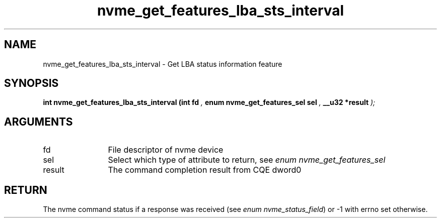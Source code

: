 .TH "nvme_get_features_lba_sts_interval" 9 "nvme_get_features_lba_sts_interval" "September 2023" "libnvme API manual" LINUX
.SH NAME
nvme_get_features_lba_sts_interval \- Get LBA status information feature
.SH SYNOPSIS
.B "int" nvme_get_features_lba_sts_interval
.BI "(int fd "  ","
.BI "enum nvme_get_features_sel sel "  ","
.BI "__u32 *result "  ");"
.SH ARGUMENTS
.IP "fd" 12
File descriptor of nvme device
.IP "sel" 12
Select which type of attribute to return, see \fIenum nvme_get_features_sel\fP
.IP "result" 12
The command completion result from CQE dword0
.SH "RETURN"
The nvme command status if a response was received (see
\fIenum nvme_status_field\fP) or -1 with errno set otherwise.
